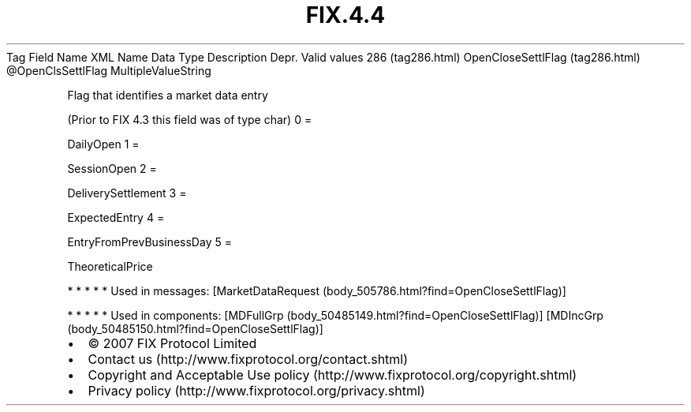 .TH FIX.4.4 "" "" "Tag #286"
Tag
Field Name
XML Name
Data Type
Description
Depr.
Valid values
286 (tag286.html)
OpenCloseSettlFlag (tag286.html)
\@OpenClsSettlFlag
MultipleValueString
.PP
Flag that identifies a market data entry
.PP
(Prior to FIX 4.3 this field was of type char)
0
=
.PP
DailyOpen
1
=
.PP
SessionOpen
2
=
.PP
DeliverySettlement
3
=
.PP
ExpectedEntry
4
=
.PP
EntryFromPrevBusinessDay
5
=
.PP
TheoreticalPrice
.PP
   *   *   *   *   *
Used in messages:
[MarketDataRequest (body_505786.html?find=OpenCloseSettlFlag)]
.PP
   *   *   *   *   *
Used in components:
[MDFullGrp (body_50485149.html?find=OpenCloseSettlFlag)]
[MDIncGrp (body_50485150.html?find=OpenCloseSettlFlag)]

.PD 0
.P
.PD

.PP
.PP
.IP \[bu] 2
© 2007 FIX Protocol Limited
.IP \[bu] 2
Contact us (http://www.fixprotocol.org/contact.shtml)
.IP \[bu] 2
Copyright and Acceptable Use policy (http://www.fixprotocol.org/copyright.shtml)
.IP \[bu] 2
Privacy policy (http://www.fixprotocol.org/privacy.shtml)
